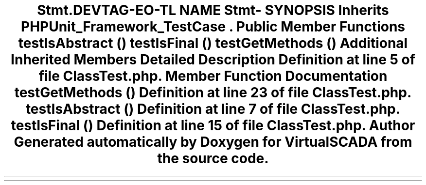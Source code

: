 .TH "Stmt\ClassTest" 3 "Tue Apr 14 2015" "Version 1.0" "VirtualSCADA" \" -*- nroff -*-
.ad l
.nh
.SH NAME
Stmt\ClassTest \- 
.SH SYNOPSIS
.br
.PP
.PP
Inherits \fBPHPUnit_Framework_TestCase\fP\&.
.SS "Public Member Functions"

.in +1c
.ti -1c
.RI "\fBtestIsAbstract\fP ()"
.br
.ti -1c
.RI "\fBtestIsFinal\fP ()"
.br
.ti -1c
.RI "\fBtestGetMethods\fP ()"
.br
.in -1c
.SS "Additional Inherited Members"
.SH "Detailed Description"
.PP 
Definition at line 5 of file ClassTest\&.php\&.
.SH "Member Function Documentation"
.PP 
.SS "testGetMethods ()"

.PP
Definition at line 23 of file ClassTest\&.php\&.
.SS "testIsAbstract ()"

.PP
Definition at line 7 of file ClassTest\&.php\&.
.SS "testIsFinal ()"

.PP
Definition at line 15 of file ClassTest\&.php\&.

.SH "Author"
.PP 
Generated automatically by Doxygen for VirtualSCADA from the source code\&.
